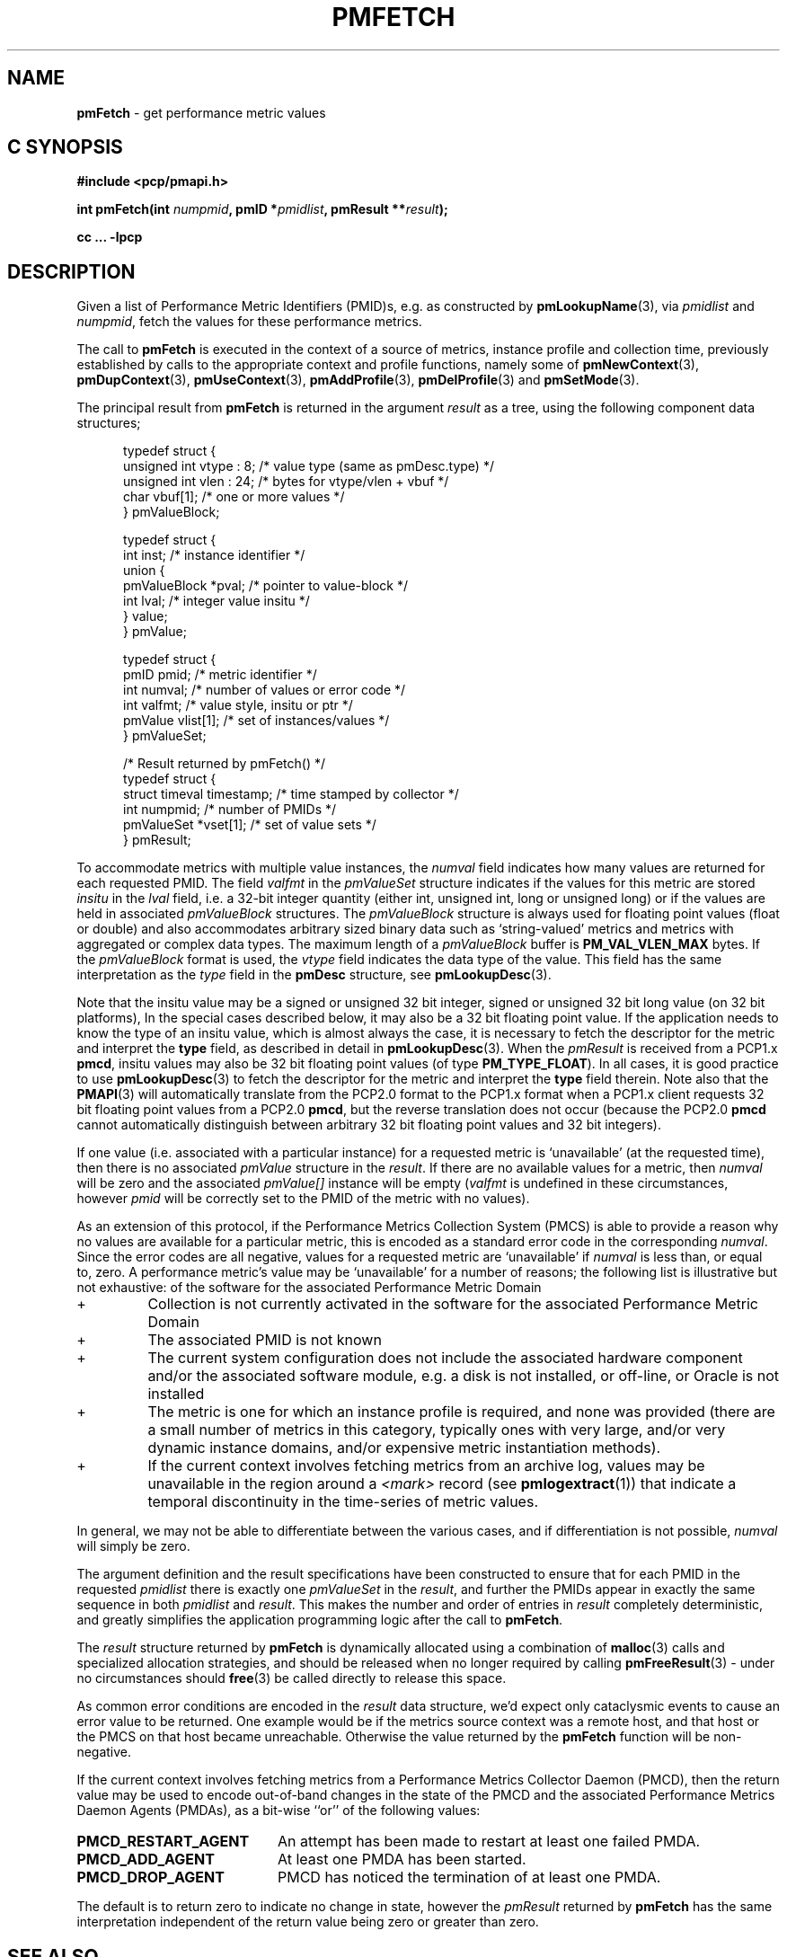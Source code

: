 '\"! tbl | mmdoc
'\"macro stdmacro
.\"
.\" Copyright (c) 2000-2004 Silicon Graphics, Inc.  All Rights Reserved.
.\" 
.\" This program is free software; you can redistribute it and/or modify it
.\" under the terms of the GNU General Public License as published by the
.\" Free Software Foundation; either version 2 of the License, or (at your
.\" option) any later version.
.\" 
.\" This program is distributed in the hope that it will be useful, but
.\" WITHOUT ANY WARRANTY; without even the implied warranty of MERCHANTABILITY
.\" or FITNESS FOR A PARTICULAR PURPOSE.  See the GNU General Public License
.\" for more details.
.\" 
.\"
.TH PMFETCH 3 "PCP" "Performance Co-Pilot"
.SH NAME
\f3pmFetch\f1 \- get performance metric values
.SH "C SYNOPSIS"
.ft 3
#include <pcp/pmapi.h>
.sp
.nf
int pmFetch(int \fInumpmid\fP, pmID *\fIpmidlist\fP, pmResult **\fIresult\fP);
.fi
.sp
cc ... \-lpcp
.ft 1
.SH DESCRIPTION
.de CW
.ie t \f(CW\\$1\fR\\$2
.el \fI\\$1\fR\\$2
..
.\" some useful acronyms ... always cite the full text at the first use
.\" and use uppercase acronym thereafter
.\" Performance Metrics Application Programming Interface (PMAPI)
.\" Performance Metrics Name Space (PMNS)
.\" Performance Metrics Collector Daemon (PMCD)
.\" Performance Metric Identifier (PMID)
Given a list of Performance Metric Identifiers (PMID)s,
e.g. as constructed by
.BR pmLookupName (3),
via
.I pmidlist
and
.IR numpmid ,
fetch the values for these performance metrics.
.PP
The call to
.B pmFetch
is executed in the context of a source of metrics,
instance profile and collection time,
previously established by calls to
the appropriate context and profile functions, namely some of
.BR pmNewContext (3),
.BR pmDupContext (3),
.BR pmUseContext (3),
.BR pmAddProfile (3),
.BR pmDelProfile (3)
and
.BR pmSetMode (3).
.PP
The principal result from
.B pmFetch
is returned in the
argument
.I result
as a tree, using the following component data structures;
.PP
.ft CW
.nf
.in +0.5i
typedef struct {
      unsigned int vtype : 8;        /* value type (same as pmDesc.type) */
      unsigned int vlen : 24;        /* bytes for vtype/vlen + vbuf */
      char         vbuf[1];          /* one or more values */
} pmValueBlock;

typedef struct {
      int      inst;                 /* instance identifier */
      union {
            pmValueBlock *pval;      /* pointer to value-block */
            int          lval;       /* integer value insitu */
      } value;
} pmValue;

typedef struct {
      pmID      pmid;                /* metric identifier */
      int       numval;              /* number of values or error code */
      int       valfmt;              /* value style, insitu or ptr */
      pmValue   vlist[1];            /* set of instances/values */
} pmValueSet;

/* Result returned by pmFetch() */
typedef struct {
      struct timeval timestamp;      /* time stamped by collector */
      int            numpmid;        /* number of PMIDs */
      pmValueSet     *vset[1];       /* set of value sets */
} pmResult;
.in
.fi
.ft 1
.PP
To accommodate metrics with multiple value instances, the
.CW numval
field indicates how many values are returned for each requested PMID.
The field
.CW valfmt
in the 
.CW pmValueSet
structure indicates if the values for this metric are stored
.I insitu
in the 
.CW lval
field, i.e. a 32-bit integer quantity (either int, unsigned int,
long or unsigned long) or if the values are held in associated 
.CW pmValueBlock
structures.
The
.CW pmValueBlock
structure is always used for floating point values (float or double)
and also accommodates arbitrary sized binary data such as
`string-valued' metrics and metrics with aggregated or complex data types.
The maximum length of a
.CW pmValueBlock
buffer is
.B PM_VAL_VLEN_MAX
bytes.
If the
.CW pmValueBlock
format is used, the
.CW vtype
field indicates the data type of the value.
This field has the same interpretation as the
.CW type
field in the
.B pmDesc
structure,
see
.BR pmLookupDesc (3).
.PP
Note that the insitu value may be a signed or unsigned 32 bit integer,
signed or unsigned 32 bit long value (on 32 bit platforms),
In the special cases described below, it may also be a 32 bit floating
point value.
If the application needs to know the type of an insitu value,
which is almost always the case, it is necessary to
fetch the descriptor for the metric
and interpret the
.B type
field, as described in detail in
.BR pmLookupDesc (3).
When the
.CW pmResult
is received from a PCP1.x
.BR pmcd ,
insitu values may also be 32 bit floating point values
(of type
.BR PM_TYPE_FLOAT ).
In all cases, it is good practice to use
.BR pmLookupDesc (3)
to fetch the descriptor for the metric and interpret the
.B type
field therein.
Note also that the
.BR PMAPI (3)
will automatically translate from the PCP2.0 format
to the PCP1.x format when a PCP1.x client requests 32 bit floating point values
from a PCP2.0
.BR pmcd ,
but the reverse translation does not occur (because the PCP2.0
.B pmcd
cannot automatically distinguish between arbitrary 32 bit floating point values
and 32 bit integers).
.PP
If one value (i.e. associated with a particular instance)
for a requested metric is `unavailable' (at the requested time),
then there is no associated 
.CW pmValue
structure in the 
.IR result .
If there are no available values for a metric,
then
.CW numval
will be zero and the associated 
.CW pmValue[]
instance will be empty (\c
.CW valfmt
is undefined in these circumstances,
however 
.CW pmid
will be correctly set to the PMID of the metric with no values).
.PP
As an extension of this protocol,
if the Performance Metrics Collection System (PMCS)
is able to provide a reason why no values are available 
for a particular metric,
this is encoded as a standard error code in the corresponding 
.CW numval .
Since the error codes are all negative,
values for a requested metric are `unavailable' if
.CW numval
is less than, or equal to, zero.
A performance metric's value may be `unavailable'
for a number of reasons; the following list is illustrative but
not exhaustive:
of the software for the associated Performance Metric Domain
.IP "+"
Collection is not currently activated
in the software for the associated Performance Metric Domain
.IP "+"
The associated PMID is not known
.IP "+"
The current system configuration does not include
the associated hardware component and/or the associated software module,
e.g. a disk is not installed, or off-line, or Oracle is not installed
.IP "+"
The metric is one for which an instance profile is required,
and none was provided (there are a small number of metrics in this category,
typically ones with very large, and/or very 
dynamic instance domains, and/or expensive metric instantiation methods).
.IP "+"
If the current context involves fetching metrics from an archive log,
values may be unavailable in the region around a
.I <mark>
record (see
.BR pmlogextract (1))
that indicate a temporal discontinuity in the time-series of
metric values.
.PP
In general, we may not be able to differentiate between the various cases,
and if differentiation is not possible, 
.CW numval
will simply be zero.
.PP
The argument definition and the result specifications have been constructed
to ensure that for each PMID in the requested 
.I pmidlist
there is exactly one 
.CW pmValueSet
in the 
.IR result ,
and further the PMIDs appear in exactly the same sequence in both
.I pmidlist
and 
.IR result .
This makes the number 
and order of entries in 
.I result
completely deterministic,
and greatly simplifies the application programming logic
after the call to 
.BR pmFetch .
.PP
The 
.I result
structure returned by 
.B pmFetch
is dynamically allocated using
a combination of 
.BR malloc (3)
calls
and specialized allocation strategies,
and should be released when no longer required by calling
.BR pmFreeResult (3)
\- under no circumstances should 
.BR free (3)
be called directly to release this space.
.PP
As common error conditions are encoded
in the 
.I result
data structure, we'd expect only cataclysmic events
to cause an error value to be returned.
One example would be if the metrics source context was a remote host,
and that host or the PMCS on that host became unreachable.
Otherwise the value returned by the 
.B pmFetch
function will be non-negative.
.PP
If the current context involves fetching metrics from a
Performance Metrics Collector Daemon (PMCD), then the return value
may be used to encode out-of-band changes in the state of the
PMCD and the associated
Performance Metrics Daemon Agents (PMDAs), as a bit-wise ``or'' of the
following values:
.sp 0.5v
.IP \fBPMCD_RESTART_AGENT\fR 20n
An attempt has been made to restart at least one failed PMDA.
.IP \fBPMCD_ADD_AGENT\fR
At least one PMDA has been started.
.IP \fBPMCD_DROP_AGENT\fR
PMCD has noticed the termination of at least one PMDA.
.PP
The default is to return zero to indicate
no change in state, however
the
.CW pmResult
returned by
.B pmFetch
has the same interpretation independent of the return value being
zero or greater than zero.
.SH SEE ALSO
.BR pmcd (1),
.BR pmAddProfile (3),
.BR PMAPI (3),
.BR pmDelProfile (3),
.BR pmDupContext (3),
.BR pmExtractValue (3),
.BR pmFetchArchive (3),
.BR pmFreeResult (3),
.BR pmGetInDom (3),
.BR pmLookupDesc (3),
.BR pmLookupName (3),
.BR pmNewContext (3),
.BR pmSetMode (3),
.BR pmUseContext (3)
and
.BR pmWhichContext (3).
.PP
Note that
.B pmFetch
is the most primitive method of fetching metric values from the PMCS.
See the
.BR pmFetchGroup (3)
API for a higher level method that insulates
the user from the intricacies of looking up metric names and metadata,
setting up instance profiles, 
.CW pmResult
traversal, conversions, and scaling.
.SH DIAGNOSTICS
As mentioned above,
.B pmFetch
returns error codes
.I insitu
in the argument
.IR result .
If no result is returned,
e.g. due to IPC failure using the current PMAPI context, or
end of file on an archive log,
then
.B pmFetch
will return a negative error code which may be examined using
.BR pmErrStr (3).
.IP \f3PM_ERR_EOL\f1
When fetching records from an archive log,
.B pmFetch
returns this error code to indicate the end of the log has been
passed (or the start of the log has been passed, if the direction
of traversal is backwards in time).
If the ``mode'' for the current PMAPI context (see
.BR pmSetMode (3))
is
.B PM_MODE_INTERP
then the time origin is advanced, even when this error code is
returned.
In this way applications that position the time outside the range
defined by the records in the archive, and then commence to
.B pmFetch
will eventually see valid results once the time origin moves inside
the temporal span of the archive.
.SH ENVIRONMENT
Many of the performance metrics exported from PCP agents have the
semantics of
.I counter
meaning they are expected to be monotonically increasing.
Under some circumstances, one value of these metrics may be smaller
than the previously fetched value.
This can happen when a counter of finite precision overflows, or
when the PCP agent has been reset or restarted, or when the
PCP agent is exporting values from some
underlying instrumentation that is subject to some asynchronous
discontinuity.
.sp 0.5v
The environment variable
.B PCP_COUNTER_WRAP
may be set to indicate that all such cases of a decreasing ``counter''
should be treated
as a counter overflow, and hence the values are assumed to have
wrapped once in the interval between consecutive samples.
This ``wrapping'' behavior was the default in earlier PCP versions, but
by default has been disabled in PCP version 1.3 and later.
